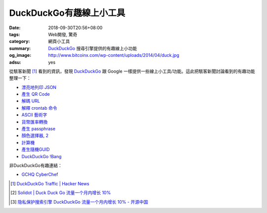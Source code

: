 DuckDuckGo有趣線上小工具
########################

:date: 2018-09-30T20:56+08:00
:tags: Web開發, 驚奇
:category: 網頁小工具
:summary: DuckDuckGo_ 搜尋引擎提供的有趣線上小功能
:og_image: http://www.bitcoinx.com/wp-content/uploads/2014/04/duck.jpg
:adsu: yes


從駭客新聞 [1]_ 看到的資訊，發現 DuckDuckGo_ 跟 Google
一樣提供一些線上小工具/功能。這此把駭客新聞討論看到的有趣功能整理一下：

- `漂亮地列印 JSON <https://duckduckgo.com/?q=beautify+json&t=h_&ia=answer>`_
- `產生 QR Code <https://duckduckgo.com/?q=qr+hello+hn&atb=v123-2__&ia=answer>`_
- `解碼 URL <https://duckduckgo.com/?q=url+unescape+Hello%2520HN&atb=v123-2__&ia=answer>`_
- `解釋 crontab 命令 <https://duckduckgo.com/?q=crontab+0+0+*+*+*+%2Fbin%2Fsh&atb=v123-2__&ia=answer>`_
- `ASCII 藝術字 <https://duckduckgo.com/?q=figlet+doh+Hi+HN&t=h_&ia=answer>`_
- `貨幣匯率轉換 <https://duckduckgo.com/?q=10+cad+in+usd&atb=v123-2__&ia=currency>`_
- `產生 passphrase <https://duckduckgo.com/?q=7+word+passphrase&atb=v123-2__&ia=answer>`_
- `顏色選擇器 <https://duckduckgo.com/?q=colorpicker>`_, `2 <https://duck.co/ia/view/color_picker>`__
- `計算機 <https://duckduckgo.com/?q=calculator>`_
- `產生隨機GUID <https://duckduckgo.com/?q=guid&ia=answer>`_
- `DuckDuckGo !Bang <https://duckduckgo.com/bang>`_

非DuckDuckGo有趣連結：

- `GCHQ CyberChef <https://gchq.github.io/CyberChef/>`_

.. adsu:: 2

.. [1] `DuckDuckGo Traffic | Hacker News <https://news.ycombinator.com/item?id=18100243>`_
.. [2] `Solidot | Duck Duck Go 流量一个月内增长 10% <https://www.solidot.org/story?sid=58103>`_
.. [3] `隐私保护搜索引擎 DuckDuckGo 流量一个月内增长 10% - 开源中国 <https://www.oschina.net/news/100466/duckduckgo-usage-is-exploding-right-now>`_

.. _DuckDuckGo: https://duckduckgo.com/

